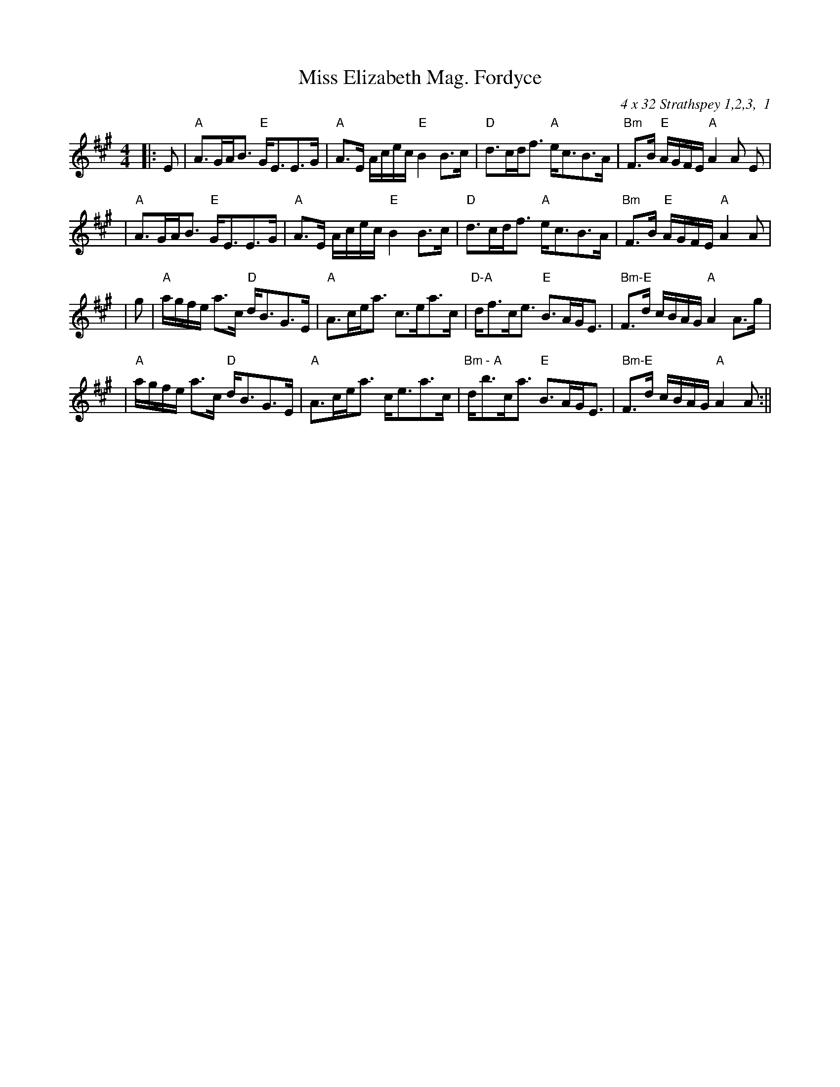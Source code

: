 X:324
T:Miss Elizabeth Mag. Fordyce
R:Strathspey
C:4 x 32 Strathspey 1,2,3,  1
S:Barbara Bouwsma
M:4/4
L:1/8
K:A
|:E| "A" A>GA<B "E" G<EE>G | "A" A>E A/c/e/c/ "E" B2 B>c | "D" d>cd<f "A"e<cB>A | "Bm" F>B "E" A/G/F/E/ "A"  A2 A E |!
| "A" A>GA<B "E" G<EE>G | "A" A>E A/c/e/c/ "E" B2 B>c | "D" d>cd<f "A"e<cB>A | "Bm" F>B "E" A/G/F/E/ "A"  A2 A |!
|g| "A" a/g/f/e/ a>c "D" d<BG>E | "A" A>ce<a  c>ea>c | "D-A" d<fc<e "E"B>AG<E | " Bm-E" F>d c/B/A/G/ "A" A2 A>g |!
| "A" a/g/f/e/ a>c "D" d<BG>E | "A" A>ce<a  c<ea>c | "Bm - A" d<bc<a "E"B>AG<E | " Bm-E" F>d c/B/A/G/ "A" A2 A:||
